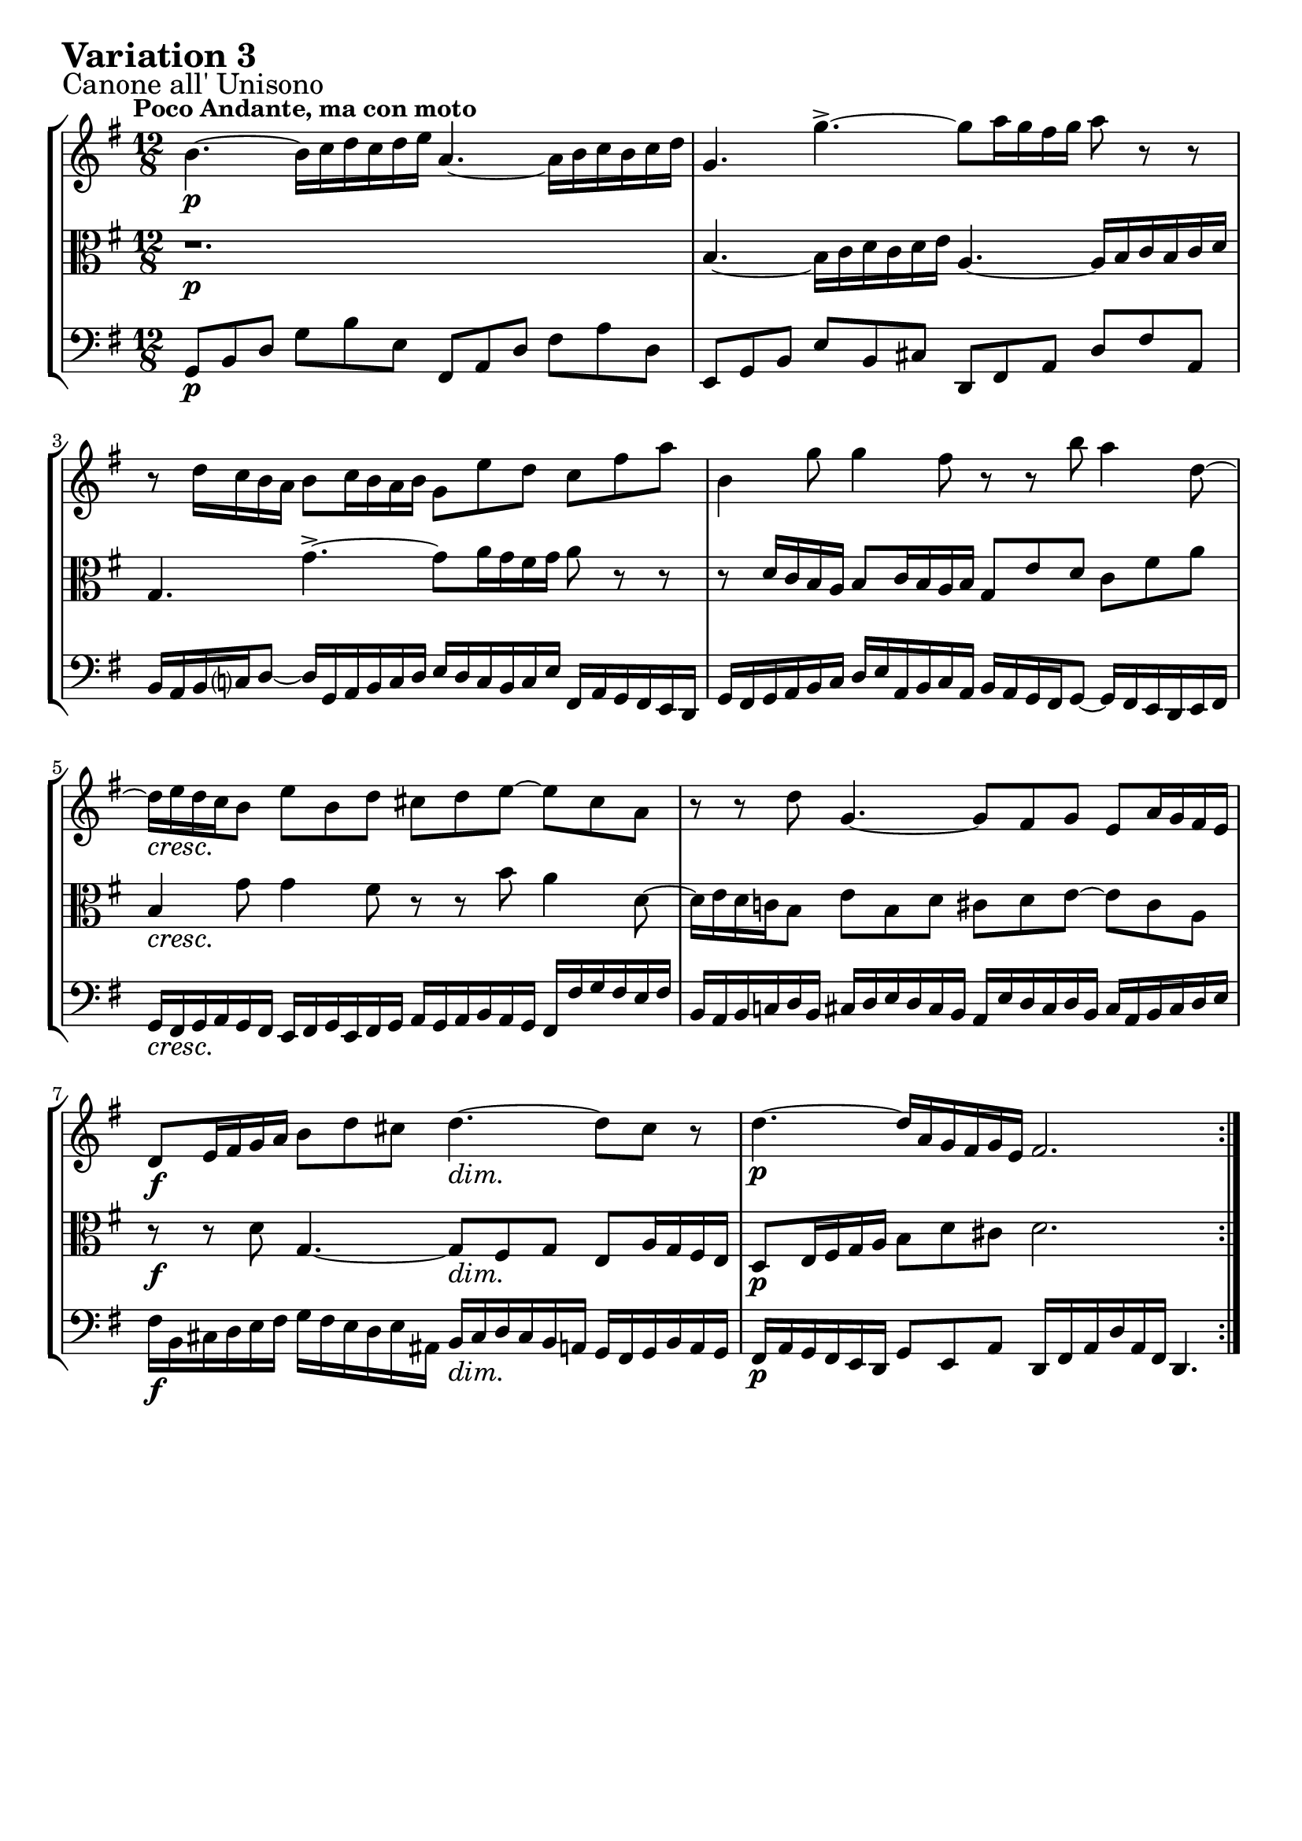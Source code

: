 \version "2.24.2"

#(set-default-paper-size "a4")

\paper {
    ragged-bottom = ##t
    print-page-number = ##f
    print-all-headers = ##f
    tagline = ##f
    indent = #0
    page-breaking = #ly:optimal-breaking
}

\pointAndClickOff

violin = \relative b' {
    \accidentalStyle modern-voice-cautionary
    \override Rest.staff-position = #0
    \dotsNeutral \dynamicNeutral \phrasingSlurNeutral \slurNeutral \stemNeutral \textSpannerNeutral \tieNeutral \tupletNeutral
    \set Staff.midiInstrument = "violin"

    \repeat volta 2 {
        %1
        b4. ~ b16 [ c d c d e ] a,4. ~ a16 [ b c b c d]
        g,4. g'4.-> ~ g8 [ a16 g fis g ] a8 r8 r8
        r8 d,16 [ c b a ] b8 [ c16 b a b ] g8 e' d c fis a
        b,4 g'8 g4 fis8 r8 r8 b8 a4 d,8 ~
        %5
        d16 [ e d c b8 ] e b d cis d e8 ~ e8 cis8 a
        r8 r8 d8 g,4. ~ g8 [ fis g ] e a16 g fis e
        d8 [ e16 fis g a ] b8 [ d cis ] d4. ~ d8 cis8 r8
        d4. ~ d16 [ a g fis g e] fis2.
    }
    \tag #'full { \pageBreak }
    \repeat volta 2 {
        %9
        r4. a'4.-> ~ a16 [ b c a b c ] b [ a g fis e dis ]
        e8 [ fis g ~ ] g [ fis e ] dis4. ~ dis4 r8
        r4. a4.-> ~ a8 [ b16 a g fis ] g16 [ a b g a b ]
        e,8 [ fis16 g a b ] c8 [ e, dis ] e4. r4.
        %13
        e'4.-> ~ e16 [ fis g e fis g ] c,16 [ d e c d e ] a,16 [ b c a b c ]
        b16 [ c d b c d ] g,4. ~ g8 g'4 ~ g8 [fis a] ~
        a8 g f e16 [ d c e d c ] b4 b'8 a4 c8
        b4 d8 g,8 [a fis] g2. \fermata
    }
}

viola = \relative b' {
    \accidentalStyle modern-voice-cautionary
    \override Rest.staff-position = #0
    \dotsNeutral \dynamicNeutral \phrasingSlurNeutral \slurNeutral \stemNeutral \textSpannerNeutral \tieNeutral \tupletNeutral
    \set Staff.midiInstrument = "viola"

    \repeat volta 2 {
        %1
        r1.
        b,4. ~ b16 [ c d c d e] a,4. ~ a16 [ b c b c d ]
        g,4. g'-> ~ g8[ a16 g fis g ] a8 r8 r8
        r8 d,16 [ c b a ] b8 [ c16 b a b ] g8 [ e' d ] c8 [ fis a ]
        %5
        b,4 g'8 g4 fis8 r8 r8 b8 a4 d,8 ~
        d16 [ e d c! b8 ] e8 [ b d ] cis8 [ d e ~ ] e8 [ cis a ]
        r8 r8 d8 g,4. ~ g8 [ fis g ] e8 [ a16 g fis e ]
        d8 [ e16 fis g a ] b8 [ d cis ] d2.
    }
    \tag #'full { \pageBreak }
    \repeat volta 2 {
        %9
        r1.
        r4. a'4.-> ~ a16 [ b16 c16 a16 b16 c16 ] b16 [ a16 g16 fis16 e16 dis!16 ]
        e8 [ fis8 g8 ~ ] g8 [ fis8 e8 ] dis4. ~ dis4 r8
        r4. a4. ~ a16 [ b c a g fis ] g16 [ a b g a b ]
        %13
        e,8 [ fis16 g a b ] c8 [ e, dis ] e4. r4.
        e'4.-> ~ e16 [ fis g e fis g ] c,16 [ d e c d e ] a,16 [ b c a b c ]
        b16 [ c d b c d ] g,4. ~ g8 g'4 ~ g8 fis a ~
        a8 [g f] e16 [ d c e d c ] b2. \fermata |
    }
}

cello = \relative c {
    \accidentalStyle modern-voice-cautionary
    \override Rest.staff-position = #0
    \dotsNeutral \dynamicNeutral \phrasingSlurNeutral \slurNeutral \stemNeutral \textSpannerNeutral \tieNeutral \tupletNeutral
    \set Staff.midiInstrument = "cello"

    \repeat volta 2 {
        %1
        g8 [ b d ] g8 [ b e, ] fis,8 [ a d] fis8 [ a d, ]
        e,8 [ g b ] e8 [ b cis ] d,8 [ fis a ] d8 [ fis a, ]
        b16 [ a b c d8 ] ~ ] d16 [ g,16 a b c d ] e16 [ d c b c e ] fis,16 [ a g fis e d ]
        g16 [ fis g a b c ] d [e a, b c a ] b [ a g fis g8 ] ~ g16 [ fis e d e fis ]
        %5
        g16 [ fis g a g fis ] e16 [ fis g e fis g ] a16 [ g a b a g ] fis16 [ fis' g fis e fis ]
        b,16 [ a b c! d b ] cis16 [ d e d cis b ] a16 [ e' d cis d b ] cis16 [ a b cis d e ]
        fis16 [ b, cis d e fis ] g16 [ fis e d e ais, ] b16 [ cis d cis b a ] g16 [ fis g b a g ]
        fis16 [ a g fis e d ] g8 [ e a ] d,16 [ fis a d a fis ] d4.
    }
    \tag #'full { \pageBreak }
    \repeat volta 2 {
        %9
        d'8 [ fis a ] d [ c16 b a g ] fis8 [ a d, ] g8 [ a b ]
        c16 [ d c b a g ] fis16 [ e fis g a fis ] b8 [ fis g ] a16 [ c b a g fis ]
        g16 [ a g fis e d ] c16 [ b a b c a ] b8 [ fis' b ~ ] b [ g e ]
        c'16 [ d c b a g ] fis16 [ e fis b a b ] e,8 [ g b ] e8 [ e, d ]
        %13
        c8 [ c' b8 ] a4. ~ a8 [ c a ] fis8 [ d d' ]
        g,16 [ a g f e d ] c8 [ e c ] a16 [ b c a b c ] d8( [ d,-.) fis' ]
        g16 [ a b g a b ] c8 [ e a, ] d16 [ c b d c b ] c16 [ b a g fis a ]
        g16 [ fis e d c b ] c8 [ a d ] g,16 [ b d g d b ] g4. \fermata
    }
}

volume = \relative c {
    \sectionLabel "Canone all' Unisono"
    \tempo "Poco Andante, ma con moto"
    \override DynamicTextSpanner.style = #'none
    {
        s1. \p |
        s1. |
        s1. |
        s1. |
        s1. \cresc |
        s1. |
        s2. \f s2. \dim |
        s1. \p |
    }
    \break
    {
        s1. \p |
        s1. |
        s1. \cresc |
        s1. |
        s1. \f |
        s16 \p s16-\markup { \italic \larger "dolce" } s4. s1 |
        s2. \cresc s2. |
        s2. \dim s2. \p |
    }
}

\book {
    \score {
        \header {
            title = "Aria with 30 Variations"
            subtitle = "Goldberg Variations"
            piece = \markup { \fontsize #3 \bold "Variation 3" }
            composer = "J.S. Bach"
        }
        \keepWithTag #'full
        \context StaffGroup <<
            \context Staff = "upper" { \clef "treble" \key g \major \time 12/8 << \violin \\ \volume >> }
            \context Staff = "middle" { \clef C \key g \major \time 12/8 << \viola \\ \volume >> }
            \context Staff = "lower" { \clef "bass" \key g \major \time 12/8 << \cello \\ \volume >> }
        >>
        \layout { }
        \midi { }
    }
}
\book {
    \score {
        \header {
            title = "Aria with 30 Variations"
            subtitle = "Goldberg Variations"
            piece = \markup { \fontsize #3 \bold "Variation 3" }
            composer = "J.S. Bach"
        }
        \removeWithTag #'full
        \context Staff = "upper" { \clef "treble" \key g \major \time 12/8 << \violin \\ \volume >> }
        \layout { }
    }
}
\book {
    \score {
        \header {
            title = "Aria with 30 Variations"
            subtitle = "Goldberg Variations"
            piece = \markup { \fontsize #3 \bold "Variation 3" }
            composer = "J.S. Bach"
        }
        \removeWithTag #'full
        \context Staff = "middle" { \clef C \key g \major \time 12/8 << \viola \\ \volume >> }
        \layout { }
    }
}
\book {
    \score {
        \header {
            title = "Aria with 30 Variations"
            subtitle = "Goldberg Variations"
            piece = \markup { \fontsize #3 \bold "Variation 3" }
            composer = "J.S. Bach"
        }
        \removeWithTag #'full
        \context Staff = "lower" { \clef "bass" \key g \major \time 12/8 << \cello \\ \volume >> }
        \layout { }
    }
}